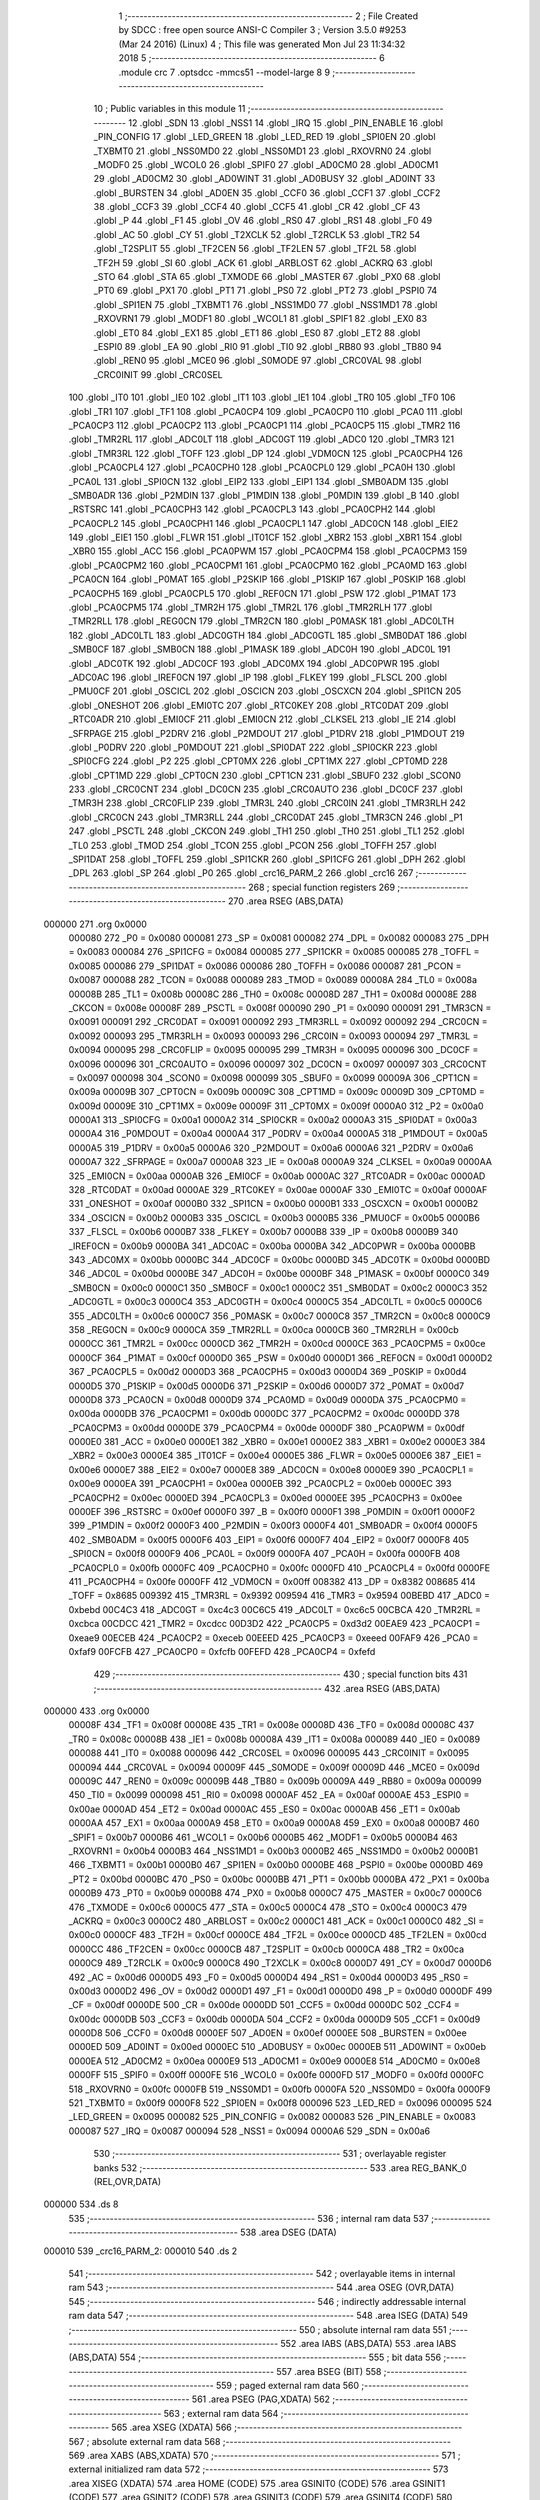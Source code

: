                                       1 ;--------------------------------------------------------
                                      2 ; File Created by SDCC : free open source ANSI-C Compiler
                                      3 ; Version 3.5.0 #9253 (Mar 24 2016) (Linux)
                                      4 ; This file was generated Mon Jul 23 11:34:32 2018
                                      5 ;--------------------------------------------------------
                                      6 	.module crc
                                      7 	.optsdcc -mmcs51 --model-large
                                      8 	
                                      9 ;--------------------------------------------------------
                                     10 ; Public variables in this module
                                     11 ;--------------------------------------------------------
                                     12 	.globl _SDN
                                     13 	.globl _NSS1
                                     14 	.globl _IRQ
                                     15 	.globl _PIN_ENABLE
                                     16 	.globl _PIN_CONFIG
                                     17 	.globl _LED_GREEN
                                     18 	.globl _LED_RED
                                     19 	.globl _SPI0EN
                                     20 	.globl _TXBMT0
                                     21 	.globl _NSS0MD0
                                     22 	.globl _NSS0MD1
                                     23 	.globl _RXOVRN0
                                     24 	.globl _MODF0
                                     25 	.globl _WCOL0
                                     26 	.globl _SPIF0
                                     27 	.globl _AD0CM0
                                     28 	.globl _AD0CM1
                                     29 	.globl _AD0CM2
                                     30 	.globl _AD0WINT
                                     31 	.globl _AD0BUSY
                                     32 	.globl _AD0INT
                                     33 	.globl _BURSTEN
                                     34 	.globl _AD0EN
                                     35 	.globl _CCF0
                                     36 	.globl _CCF1
                                     37 	.globl _CCF2
                                     38 	.globl _CCF3
                                     39 	.globl _CCF4
                                     40 	.globl _CCF5
                                     41 	.globl _CR
                                     42 	.globl _CF
                                     43 	.globl _P
                                     44 	.globl _F1
                                     45 	.globl _OV
                                     46 	.globl _RS0
                                     47 	.globl _RS1
                                     48 	.globl _F0
                                     49 	.globl _AC
                                     50 	.globl _CY
                                     51 	.globl _T2XCLK
                                     52 	.globl _T2RCLK
                                     53 	.globl _TR2
                                     54 	.globl _T2SPLIT
                                     55 	.globl _TF2CEN
                                     56 	.globl _TF2LEN
                                     57 	.globl _TF2L
                                     58 	.globl _TF2H
                                     59 	.globl _SI
                                     60 	.globl _ACK
                                     61 	.globl _ARBLOST
                                     62 	.globl _ACKRQ
                                     63 	.globl _STO
                                     64 	.globl _STA
                                     65 	.globl _TXMODE
                                     66 	.globl _MASTER
                                     67 	.globl _PX0
                                     68 	.globl _PT0
                                     69 	.globl _PX1
                                     70 	.globl _PT1
                                     71 	.globl _PS0
                                     72 	.globl _PT2
                                     73 	.globl _PSPI0
                                     74 	.globl _SPI1EN
                                     75 	.globl _TXBMT1
                                     76 	.globl _NSS1MD0
                                     77 	.globl _NSS1MD1
                                     78 	.globl _RXOVRN1
                                     79 	.globl _MODF1
                                     80 	.globl _WCOL1
                                     81 	.globl _SPIF1
                                     82 	.globl _EX0
                                     83 	.globl _ET0
                                     84 	.globl _EX1
                                     85 	.globl _ET1
                                     86 	.globl _ES0
                                     87 	.globl _ET2
                                     88 	.globl _ESPI0
                                     89 	.globl _EA
                                     90 	.globl _RI0
                                     91 	.globl _TI0
                                     92 	.globl _RB80
                                     93 	.globl _TB80
                                     94 	.globl _REN0
                                     95 	.globl _MCE0
                                     96 	.globl _S0MODE
                                     97 	.globl _CRC0VAL
                                     98 	.globl _CRC0INIT
                                     99 	.globl _CRC0SEL
                                    100 	.globl _IT0
                                    101 	.globl _IE0
                                    102 	.globl _IT1
                                    103 	.globl _IE1
                                    104 	.globl _TR0
                                    105 	.globl _TF0
                                    106 	.globl _TR1
                                    107 	.globl _TF1
                                    108 	.globl _PCA0CP4
                                    109 	.globl _PCA0CP0
                                    110 	.globl _PCA0
                                    111 	.globl _PCA0CP3
                                    112 	.globl _PCA0CP2
                                    113 	.globl _PCA0CP1
                                    114 	.globl _PCA0CP5
                                    115 	.globl _TMR2
                                    116 	.globl _TMR2RL
                                    117 	.globl _ADC0LT
                                    118 	.globl _ADC0GT
                                    119 	.globl _ADC0
                                    120 	.globl _TMR3
                                    121 	.globl _TMR3RL
                                    122 	.globl _TOFF
                                    123 	.globl _DP
                                    124 	.globl _VDM0CN
                                    125 	.globl _PCA0CPH4
                                    126 	.globl _PCA0CPL4
                                    127 	.globl _PCA0CPH0
                                    128 	.globl _PCA0CPL0
                                    129 	.globl _PCA0H
                                    130 	.globl _PCA0L
                                    131 	.globl _SPI0CN
                                    132 	.globl _EIP2
                                    133 	.globl _EIP1
                                    134 	.globl _SMB0ADM
                                    135 	.globl _SMB0ADR
                                    136 	.globl _P2MDIN
                                    137 	.globl _P1MDIN
                                    138 	.globl _P0MDIN
                                    139 	.globl _B
                                    140 	.globl _RSTSRC
                                    141 	.globl _PCA0CPH3
                                    142 	.globl _PCA0CPL3
                                    143 	.globl _PCA0CPH2
                                    144 	.globl _PCA0CPL2
                                    145 	.globl _PCA0CPH1
                                    146 	.globl _PCA0CPL1
                                    147 	.globl _ADC0CN
                                    148 	.globl _EIE2
                                    149 	.globl _EIE1
                                    150 	.globl _FLWR
                                    151 	.globl _IT01CF
                                    152 	.globl _XBR2
                                    153 	.globl _XBR1
                                    154 	.globl _XBR0
                                    155 	.globl _ACC
                                    156 	.globl _PCA0PWM
                                    157 	.globl _PCA0CPM4
                                    158 	.globl _PCA0CPM3
                                    159 	.globl _PCA0CPM2
                                    160 	.globl _PCA0CPM1
                                    161 	.globl _PCA0CPM0
                                    162 	.globl _PCA0MD
                                    163 	.globl _PCA0CN
                                    164 	.globl _P0MAT
                                    165 	.globl _P2SKIP
                                    166 	.globl _P1SKIP
                                    167 	.globl _P0SKIP
                                    168 	.globl _PCA0CPH5
                                    169 	.globl _PCA0CPL5
                                    170 	.globl _REF0CN
                                    171 	.globl _PSW
                                    172 	.globl _P1MAT
                                    173 	.globl _PCA0CPM5
                                    174 	.globl _TMR2H
                                    175 	.globl _TMR2L
                                    176 	.globl _TMR2RLH
                                    177 	.globl _TMR2RLL
                                    178 	.globl _REG0CN
                                    179 	.globl _TMR2CN
                                    180 	.globl _P0MASK
                                    181 	.globl _ADC0LTH
                                    182 	.globl _ADC0LTL
                                    183 	.globl _ADC0GTH
                                    184 	.globl _ADC0GTL
                                    185 	.globl _SMB0DAT
                                    186 	.globl _SMB0CF
                                    187 	.globl _SMB0CN
                                    188 	.globl _P1MASK
                                    189 	.globl _ADC0H
                                    190 	.globl _ADC0L
                                    191 	.globl _ADC0TK
                                    192 	.globl _ADC0CF
                                    193 	.globl _ADC0MX
                                    194 	.globl _ADC0PWR
                                    195 	.globl _ADC0AC
                                    196 	.globl _IREF0CN
                                    197 	.globl _IP
                                    198 	.globl _FLKEY
                                    199 	.globl _FLSCL
                                    200 	.globl _PMU0CF
                                    201 	.globl _OSCICL
                                    202 	.globl _OSCICN
                                    203 	.globl _OSCXCN
                                    204 	.globl _SPI1CN
                                    205 	.globl _ONESHOT
                                    206 	.globl _EMI0TC
                                    207 	.globl _RTC0KEY
                                    208 	.globl _RTC0DAT
                                    209 	.globl _RTC0ADR
                                    210 	.globl _EMI0CF
                                    211 	.globl _EMI0CN
                                    212 	.globl _CLKSEL
                                    213 	.globl _IE
                                    214 	.globl _SFRPAGE
                                    215 	.globl _P2DRV
                                    216 	.globl _P2MDOUT
                                    217 	.globl _P1DRV
                                    218 	.globl _P1MDOUT
                                    219 	.globl _P0DRV
                                    220 	.globl _P0MDOUT
                                    221 	.globl _SPI0DAT
                                    222 	.globl _SPI0CKR
                                    223 	.globl _SPI0CFG
                                    224 	.globl _P2
                                    225 	.globl _CPT0MX
                                    226 	.globl _CPT1MX
                                    227 	.globl _CPT0MD
                                    228 	.globl _CPT1MD
                                    229 	.globl _CPT0CN
                                    230 	.globl _CPT1CN
                                    231 	.globl _SBUF0
                                    232 	.globl _SCON0
                                    233 	.globl _CRC0CNT
                                    234 	.globl _DC0CN
                                    235 	.globl _CRC0AUTO
                                    236 	.globl _DC0CF
                                    237 	.globl _TMR3H
                                    238 	.globl _CRC0FLIP
                                    239 	.globl _TMR3L
                                    240 	.globl _CRC0IN
                                    241 	.globl _TMR3RLH
                                    242 	.globl _CRC0CN
                                    243 	.globl _TMR3RLL
                                    244 	.globl _CRC0DAT
                                    245 	.globl _TMR3CN
                                    246 	.globl _P1
                                    247 	.globl _PSCTL
                                    248 	.globl _CKCON
                                    249 	.globl _TH1
                                    250 	.globl _TH0
                                    251 	.globl _TL1
                                    252 	.globl _TL0
                                    253 	.globl _TMOD
                                    254 	.globl _TCON
                                    255 	.globl _PCON
                                    256 	.globl _TOFFH
                                    257 	.globl _SPI1DAT
                                    258 	.globl _TOFFL
                                    259 	.globl _SPI1CKR
                                    260 	.globl _SPI1CFG
                                    261 	.globl _DPH
                                    262 	.globl _DPL
                                    263 	.globl _SP
                                    264 	.globl _P0
                                    265 	.globl _crc16_PARM_2
                                    266 	.globl _crc16
                                    267 ;--------------------------------------------------------
                                    268 ; special function registers
                                    269 ;--------------------------------------------------------
                                    270 	.area RSEG    (ABS,DATA)
      000000                        271 	.org 0x0000
                           000080   272 _P0	=	0x0080
                           000081   273 _SP	=	0x0081
                           000082   274 _DPL	=	0x0082
                           000083   275 _DPH	=	0x0083
                           000084   276 _SPI1CFG	=	0x0084
                           000085   277 _SPI1CKR	=	0x0085
                           000085   278 _TOFFL	=	0x0085
                           000086   279 _SPI1DAT	=	0x0086
                           000086   280 _TOFFH	=	0x0086
                           000087   281 _PCON	=	0x0087
                           000088   282 _TCON	=	0x0088
                           000089   283 _TMOD	=	0x0089
                           00008A   284 _TL0	=	0x008a
                           00008B   285 _TL1	=	0x008b
                           00008C   286 _TH0	=	0x008c
                           00008D   287 _TH1	=	0x008d
                           00008E   288 _CKCON	=	0x008e
                           00008F   289 _PSCTL	=	0x008f
                           000090   290 _P1	=	0x0090
                           000091   291 _TMR3CN	=	0x0091
                           000091   292 _CRC0DAT	=	0x0091
                           000092   293 _TMR3RLL	=	0x0092
                           000092   294 _CRC0CN	=	0x0092
                           000093   295 _TMR3RLH	=	0x0093
                           000093   296 _CRC0IN	=	0x0093
                           000094   297 _TMR3L	=	0x0094
                           000095   298 _CRC0FLIP	=	0x0095
                           000095   299 _TMR3H	=	0x0095
                           000096   300 _DC0CF	=	0x0096
                           000096   301 _CRC0AUTO	=	0x0096
                           000097   302 _DC0CN	=	0x0097
                           000097   303 _CRC0CNT	=	0x0097
                           000098   304 _SCON0	=	0x0098
                           000099   305 _SBUF0	=	0x0099
                           00009A   306 _CPT1CN	=	0x009a
                           00009B   307 _CPT0CN	=	0x009b
                           00009C   308 _CPT1MD	=	0x009c
                           00009D   309 _CPT0MD	=	0x009d
                           00009E   310 _CPT1MX	=	0x009e
                           00009F   311 _CPT0MX	=	0x009f
                           0000A0   312 _P2	=	0x00a0
                           0000A1   313 _SPI0CFG	=	0x00a1
                           0000A2   314 _SPI0CKR	=	0x00a2
                           0000A3   315 _SPI0DAT	=	0x00a3
                           0000A4   316 _P0MDOUT	=	0x00a4
                           0000A4   317 _P0DRV	=	0x00a4
                           0000A5   318 _P1MDOUT	=	0x00a5
                           0000A5   319 _P1DRV	=	0x00a5
                           0000A6   320 _P2MDOUT	=	0x00a6
                           0000A6   321 _P2DRV	=	0x00a6
                           0000A7   322 _SFRPAGE	=	0x00a7
                           0000A8   323 _IE	=	0x00a8
                           0000A9   324 _CLKSEL	=	0x00a9
                           0000AA   325 _EMI0CN	=	0x00aa
                           0000AB   326 _EMI0CF	=	0x00ab
                           0000AC   327 _RTC0ADR	=	0x00ac
                           0000AD   328 _RTC0DAT	=	0x00ad
                           0000AE   329 _RTC0KEY	=	0x00ae
                           0000AF   330 _EMI0TC	=	0x00af
                           0000AF   331 _ONESHOT	=	0x00af
                           0000B0   332 _SPI1CN	=	0x00b0
                           0000B1   333 _OSCXCN	=	0x00b1
                           0000B2   334 _OSCICN	=	0x00b2
                           0000B3   335 _OSCICL	=	0x00b3
                           0000B5   336 _PMU0CF	=	0x00b5
                           0000B6   337 _FLSCL	=	0x00b6
                           0000B7   338 _FLKEY	=	0x00b7
                           0000B8   339 _IP	=	0x00b8
                           0000B9   340 _IREF0CN	=	0x00b9
                           0000BA   341 _ADC0AC	=	0x00ba
                           0000BA   342 _ADC0PWR	=	0x00ba
                           0000BB   343 _ADC0MX	=	0x00bb
                           0000BC   344 _ADC0CF	=	0x00bc
                           0000BD   345 _ADC0TK	=	0x00bd
                           0000BD   346 _ADC0L	=	0x00bd
                           0000BE   347 _ADC0H	=	0x00be
                           0000BF   348 _P1MASK	=	0x00bf
                           0000C0   349 _SMB0CN	=	0x00c0
                           0000C1   350 _SMB0CF	=	0x00c1
                           0000C2   351 _SMB0DAT	=	0x00c2
                           0000C3   352 _ADC0GTL	=	0x00c3
                           0000C4   353 _ADC0GTH	=	0x00c4
                           0000C5   354 _ADC0LTL	=	0x00c5
                           0000C6   355 _ADC0LTH	=	0x00c6
                           0000C7   356 _P0MASK	=	0x00c7
                           0000C8   357 _TMR2CN	=	0x00c8
                           0000C9   358 _REG0CN	=	0x00c9
                           0000CA   359 _TMR2RLL	=	0x00ca
                           0000CB   360 _TMR2RLH	=	0x00cb
                           0000CC   361 _TMR2L	=	0x00cc
                           0000CD   362 _TMR2H	=	0x00cd
                           0000CE   363 _PCA0CPM5	=	0x00ce
                           0000CF   364 _P1MAT	=	0x00cf
                           0000D0   365 _PSW	=	0x00d0
                           0000D1   366 _REF0CN	=	0x00d1
                           0000D2   367 _PCA0CPL5	=	0x00d2
                           0000D3   368 _PCA0CPH5	=	0x00d3
                           0000D4   369 _P0SKIP	=	0x00d4
                           0000D5   370 _P1SKIP	=	0x00d5
                           0000D6   371 _P2SKIP	=	0x00d6
                           0000D7   372 _P0MAT	=	0x00d7
                           0000D8   373 _PCA0CN	=	0x00d8
                           0000D9   374 _PCA0MD	=	0x00d9
                           0000DA   375 _PCA0CPM0	=	0x00da
                           0000DB   376 _PCA0CPM1	=	0x00db
                           0000DC   377 _PCA0CPM2	=	0x00dc
                           0000DD   378 _PCA0CPM3	=	0x00dd
                           0000DE   379 _PCA0CPM4	=	0x00de
                           0000DF   380 _PCA0PWM	=	0x00df
                           0000E0   381 _ACC	=	0x00e0
                           0000E1   382 _XBR0	=	0x00e1
                           0000E2   383 _XBR1	=	0x00e2
                           0000E3   384 _XBR2	=	0x00e3
                           0000E4   385 _IT01CF	=	0x00e4
                           0000E5   386 _FLWR	=	0x00e5
                           0000E6   387 _EIE1	=	0x00e6
                           0000E7   388 _EIE2	=	0x00e7
                           0000E8   389 _ADC0CN	=	0x00e8
                           0000E9   390 _PCA0CPL1	=	0x00e9
                           0000EA   391 _PCA0CPH1	=	0x00ea
                           0000EB   392 _PCA0CPL2	=	0x00eb
                           0000EC   393 _PCA0CPH2	=	0x00ec
                           0000ED   394 _PCA0CPL3	=	0x00ed
                           0000EE   395 _PCA0CPH3	=	0x00ee
                           0000EF   396 _RSTSRC	=	0x00ef
                           0000F0   397 _B	=	0x00f0
                           0000F1   398 _P0MDIN	=	0x00f1
                           0000F2   399 _P1MDIN	=	0x00f2
                           0000F3   400 _P2MDIN	=	0x00f3
                           0000F4   401 _SMB0ADR	=	0x00f4
                           0000F5   402 _SMB0ADM	=	0x00f5
                           0000F6   403 _EIP1	=	0x00f6
                           0000F7   404 _EIP2	=	0x00f7
                           0000F8   405 _SPI0CN	=	0x00f8
                           0000F9   406 _PCA0L	=	0x00f9
                           0000FA   407 _PCA0H	=	0x00fa
                           0000FB   408 _PCA0CPL0	=	0x00fb
                           0000FC   409 _PCA0CPH0	=	0x00fc
                           0000FD   410 _PCA0CPL4	=	0x00fd
                           0000FE   411 _PCA0CPH4	=	0x00fe
                           0000FF   412 _VDM0CN	=	0x00ff
                           008382   413 _DP	=	0x8382
                           008685   414 _TOFF	=	0x8685
                           009392   415 _TMR3RL	=	0x9392
                           009594   416 _TMR3	=	0x9594
                           00BEBD   417 _ADC0	=	0xbebd
                           00C4C3   418 _ADC0GT	=	0xc4c3
                           00C6C5   419 _ADC0LT	=	0xc6c5
                           00CBCA   420 _TMR2RL	=	0xcbca
                           00CDCC   421 _TMR2	=	0xcdcc
                           00D3D2   422 _PCA0CP5	=	0xd3d2
                           00EAE9   423 _PCA0CP1	=	0xeae9
                           00ECEB   424 _PCA0CP2	=	0xeceb
                           00EEED   425 _PCA0CP3	=	0xeeed
                           00FAF9   426 _PCA0	=	0xfaf9
                           00FCFB   427 _PCA0CP0	=	0xfcfb
                           00FEFD   428 _PCA0CP4	=	0xfefd
                                    429 ;--------------------------------------------------------
                                    430 ; special function bits
                                    431 ;--------------------------------------------------------
                                    432 	.area RSEG    (ABS,DATA)
      000000                        433 	.org 0x0000
                           00008F   434 _TF1	=	0x008f
                           00008E   435 _TR1	=	0x008e
                           00008D   436 _TF0	=	0x008d
                           00008C   437 _TR0	=	0x008c
                           00008B   438 _IE1	=	0x008b
                           00008A   439 _IT1	=	0x008a
                           000089   440 _IE0	=	0x0089
                           000088   441 _IT0	=	0x0088
                           000096   442 _CRC0SEL	=	0x0096
                           000095   443 _CRC0INIT	=	0x0095
                           000094   444 _CRC0VAL	=	0x0094
                           00009F   445 _S0MODE	=	0x009f
                           00009D   446 _MCE0	=	0x009d
                           00009C   447 _REN0	=	0x009c
                           00009B   448 _TB80	=	0x009b
                           00009A   449 _RB80	=	0x009a
                           000099   450 _TI0	=	0x0099
                           000098   451 _RI0	=	0x0098
                           0000AF   452 _EA	=	0x00af
                           0000AE   453 _ESPI0	=	0x00ae
                           0000AD   454 _ET2	=	0x00ad
                           0000AC   455 _ES0	=	0x00ac
                           0000AB   456 _ET1	=	0x00ab
                           0000AA   457 _EX1	=	0x00aa
                           0000A9   458 _ET0	=	0x00a9
                           0000A8   459 _EX0	=	0x00a8
                           0000B7   460 _SPIF1	=	0x00b7
                           0000B6   461 _WCOL1	=	0x00b6
                           0000B5   462 _MODF1	=	0x00b5
                           0000B4   463 _RXOVRN1	=	0x00b4
                           0000B3   464 _NSS1MD1	=	0x00b3
                           0000B2   465 _NSS1MD0	=	0x00b2
                           0000B1   466 _TXBMT1	=	0x00b1
                           0000B0   467 _SPI1EN	=	0x00b0
                           0000BE   468 _PSPI0	=	0x00be
                           0000BD   469 _PT2	=	0x00bd
                           0000BC   470 _PS0	=	0x00bc
                           0000BB   471 _PT1	=	0x00bb
                           0000BA   472 _PX1	=	0x00ba
                           0000B9   473 _PT0	=	0x00b9
                           0000B8   474 _PX0	=	0x00b8
                           0000C7   475 _MASTER	=	0x00c7
                           0000C6   476 _TXMODE	=	0x00c6
                           0000C5   477 _STA	=	0x00c5
                           0000C4   478 _STO	=	0x00c4
                           0000C3   479 _ACKRQ	=	0x00c3
                           0000C2   480 _ARBLOST	=	0x00c2
                           0000C1   481 _ACK	=	0x00c1
                           0000C0   482 _SI	=	0x00c0
                           0000CF   483 _TF2H	=	0x00cf
                           0000CE   484 _TF2L	=	0x00ce
                           0000CD   485 _TF2LEN	=	0x00cd
                           0000CC   486 _TF2CEN	=	0x00cc
                           0000CB   487 _T2SPLIT	=	0x00cb
                           0000CA   488 _TR2	=	0x00ca
                           0000C9   489 _T2RCLK	=	0x00c9
                           0000C8   490 _T2XCLK	=	0x00c8
                           0000D7   491 _CY	=	0x00d7
                           0000D6   492 _AC	=	0x00d6
                           0000D5   493 _F0	=	0x00d5
                           0000D4   494 _RS1	=	0x00d4
                           0000D3   495 _RS0	=	0x00d3
                           0000D2   496 _OV	=	0x00d2
                           0000D1   497 _F1	=	0x00d1
                           0000D0   498 _P	=	0x00d0
                           0000DF   499 _CF	=	0x00df
                           0000DE   500 _CR	=	0x00de
                           0000DD   501 _CCF5	=	0x00dd
                           0000DC   502 _CCF4	=	0x00dc
                           0000DB   503 _CCF3	=	0x00db
                           0000DA   504 _CCF2	=	0x00da
                           0000D9   505 _CCF1	=	0x00d9
                           0000D8   506 _CCF0	=	0x00d8
                           0000EF   507 _AD0EN	=	0x00ef
                           0000EE   508 _BURSTEN	=	0x00ee
                           0000ED   509 _AD0INT	=	0x00ed
                           0000EC   510 _AD0BUSY	=	0x00ec
                           0000EB   511 _AD0WINT	=	0x00eb
                           0000EA   512 _AD0CM2	=	0x00ea
                           0000E9   513 _AD0CM1	=	0x00e9
                           0000E8   514 _AD0CM0	=	0x00e8
                           0000FF   515 _SPIF0	=	0x00ff
                           0000FE   516 _WCOL0	=	0x00fe
                           0000FD   517 _MODF0	=	0x00fd
                           0000FC   518 _RXOVRN0	=	0x00fc
                           0000FB   519 _NSS0MD1	=	0x00fb
                           0000FA   520 _NSS0MD0	=	0x00fa
                           0000F9   521 _TXBMT0	=	0x00f9
                           0000F8   522 _SPI0EN	=	0x00f8
                           000096   523 _LED_RED	=	0x0096
                           000095   524 _LED_GREEN	=	0x0095
                           000082   525 _PIN_CONFIG	=	0x0082
                           000083   526 _PIN_ENABLE	=	0x0083
                           000087   527 _IRQ	=	0x0087
                           000094   528 _NSS1	=	0x0094
                           0000A6   529 _SDN	=	0x00a6
                                    530 ;--------------------------------------------------------
                                    531 ; overlayable register banks
                                    532 ;--------------------------------------------------------
                                    533 	.area REG_BANK_0	(REL,OVR,DATA)
      000000                        534 	.ds 8
                                    535 ;--------------------------------------------------------
                                    536 ; internal ram data
                                    537 ;--------------------------------------------------------
                                    538 	.area DSEG    (DATA)
      000010                        539 _crc16_PARM_2:
      000010                        540 	.ds 2
                                    541 ;--------------------------------------------------------
                                    542 ; overlayable items in internal ram 
                                    543 ;--------------------------------------------------------
                                    544 	.area	OSEG    (OVR,DATA)
                                    545 ;--------------------------------------------------------
                                    546 ; indirectly addressable internal ram data
                                    547 ;--------------------------------------------------------
                                    548 	.area ISEG    (DATA)
                                    549 ;--------------------------------------------------------
                                    550 ; absolute internal ram data
                                    551 ;--------------------------------------------------------
                                    552 	.area IABS    (ABS,DATA)
                                    553 	.area IABS    (ABS,DATA)
                                    554 ;--------------------------------------------------------
                                    555 ; bit data
                                    556 ;--------------------------------------------------------
                                    557 	.area BSEG    (BIT)
                                    558 ;--------------------------------------------------------
                                    559 ; paged external ram data
                                    560 ;--------------------------------------------------------
                                    561 	.area PSEG    (PAG,XDATA)
                                    562 ;--------------------------------------------------------
                                    563 ; external ram data
                                    564 ;--------------------------------------------------------
                                    565 	.area XSEG    (XDATA)
                                    566 ;--------------------------------------------------------
                                    567 ; absolute external ram data
                                    568 ;--------------------------------------------------------
                                    569 	.area XABS    (ABS,XDATA)
                                    570 ;--------------------------------------------------------
                                    571 ; external initialized ram data
                                    572 ;--------------------------------------------------------
                                    573 	.area XISEG   (XDATA)
                                    574 	.area HOME    (CODE)
                                    575 	.area GSINIT0 (CODE)
                                    576 	.area GSINIT1 (CODE)
                                    577 	.area GSINIT2 (CODE)
                                    578 	.area GSINIT3 (CODE)
                                    579 	.area GSINIT4 (CODE)
                                    580 	.area GSINIT5 (CODE)
                                    581 	.area GSINIT  (CODE)
                                    582 	.area GSFINAL (CODE)
                                    583 	.area CSEG    (CODE)
                                    584 ;--------------------------------------------------------
                                    585 ; global & static initialisations
                                    586 ;--------------------------------------------------------
                                    587 	.area HOME    (CODE)
                                    588 	.area GSINIT  (CODE)
                                    589 	.area GSFINAL (CODE)
                                    590 	.area GSINIT  (CODE)
                                    591 ;--------------------------------------------------------
                                    592 ; Home
                                    593 ;--------------------------------------------------------
                                    594 	.area HOME    (CODE)
                                    595 	.area HOME    (CODE)
                                    596 ;--------------------------------------------------------
                                    597 ; code
                                    598 ;--------------------------------------------------------
                                    599 	.area CSEG    (CODE)
                                    600 ;------------------------------------------------------------
                                    601 ;Allocation info for local variables in function 'crc16'
                                    602 ;------------------------------------------------------------
                                    603 ;buf                       Allocated with name '_crc16_PARM_2'
                                    604 ;n                         Allocated to registers 
                                    605 ;k                         Allocated to registers r1 
                                    606 ;high                      Allocated to registers r5 
                                    607 ;low                       Allocated to registers r6 
                                    608 ;b                         Allocated to registers r2 
                                    609 ;------------------------------------------------------------
                                    610 ;	radio/crc.c:85: crc16(__data uint8_t n, __xdata uint8_t * __data buf)
                                    611 ;	-----------------------------------------
                                    612 ;	 function crc16
                                    613 ;	-----------------------------------------
      0007EC                        614 _crc16:
                           000007   615 	ar7 = 0x07
                           000006   616 	ar6 = 0x06
                           000005   617 	ar5 = 0x05
                           000004   618 	ar4 = 0x04
                           000003   619 	ar3 = 0x03
                           000002   620 	ar2 = 0x02
                           000001   621 	ar1 = 0x01
                           000000   622 	ar0 = 0x00
      0007EC AF 82            [24]  623 	mov	r7,dpl
                                    624 ;	radio/crc.c:90: high = low = 0;
      0007EE 7E 00            [12]  625 	mov	r6,#0x00
      0007F0 7D 00            [12]  626 	mov	r5,#0x00
                                    627 ;	radio/crc.c:92: while (n--) {
      0007F2 AB 10            [24]  628 	mov	r3,_crc16_PARM_2
      0007F4 AC 11            [24]  629 	mov	r4,(_crc16_PARM_2 + 1)
      0007F6                        630 00104$:
      0007F6 8F 02            [24]  631 	mov	ar2,r7
      0007F8 1F               [12]  632 	dec	r7
      0007F9 EA               [12]  633 	mov	a,r2
      0007FA 60 3B            [24]  634 	jz	00106$
                                    635 ;	radio/crc.c:93: register uint8_t b = *buf++;
      0007FC 8B 82            [24]  636 	mov	dpl,r3
      0007FE 8C 83            [24]  637 	mov	dph,r4
      000800 E0               [24]  638 	movx	a,@dptr
      000801 FA               [12]  639 	mov	r2,a
      000802 A3               [24]  640 	inc	dptr
      000803 AB 82            [24]  641 	mov	r3,dpl
      000805 AC 83            [24]  642 	mov	r4,dph
                                    643 ;	radio/crc.c:94: k = high << 1;
      000807 ED               [12]  644 	mov	a,r5
      000808 2D               [12]  645 	add	a,r5
      000809 F9               [12]  646 	mov	r1,a
                                    647 ;	radio/crc.c:95: if (high & 0x80) {
      00080A ED               [12]  648 	mov	a,r5
      00080B 30 E7 14         [24]  649 	jnb	acc.7,00102$
                                    650 ;	radio/crc.c:96: high = low ^ crc_tab2[k++];
      00080E 89 00            [24]  651 	mov	ar0,r1
      000810 09               [12]  652 	inc	r1
      000811 E8               [12]  653 	mov	a,r0
      000812 90 6D 75         [24]  654 	mov	dptr,#_crc_tab2
      000815 93               [24]  655 	movc	a,@a+dptr
      000816 6E               [12]  656 	xrl	a,r6
      000817 FD               [12]  657 	mov	r5,a
                                    658 ;	radio/crc.c:97: low = b ^ crc_tab2[k];
      000818 E9               [12]  659 	mov	a,r1
      000819 90 6D 75         [24]  660 	mov	dptr,#_crc_tab2
      00081C 93               [24]  661 	movc	a,@a+dptr
      00081D F8               [12]  662 	mov	r0,a
      00081E 6A               [12]  663 	xrl	a,r2
      00081F FE               [12]  664 	mov	r6,a
      000820 80 D4            [24]  665 	sjmp	00104$
      000822                        666 00102$:
                                    667 ;	radio/crc.c:99: high = low ^ crc_tab1[k++];
      000822 89 00            [24]  668 	mov	ar0,r1
      000824 09               [12]  669 	inc	r1
      000825 E8               [12]  670 	mov	a,r0
      000826 90 6C 75         [24]  671 	mov	dptr,#_crc_tab1
      000829 93               [24]  672 	movc	a,@a+dptr
      00082A F8               [12]  673 	mov	r0,a
      00082B 6E               [12]  674 	xrl	a,r6
      00082C FD               [12]  675 	mov	r5,a
                                    676 ;	radio/crc.c:100: low = b ^ crc_tab1[k];
      00082D E9               [12]  677 	mov	a,r1
      00082E 90 6C 75         [24]  678 	mov	dptr,#_crc_tab1
      000831 93               [24]  679 	movc	a,@a+dptr
      000832 F9               [12]  680 	mov	r1,a
      000833 6A               [12]  681 	xrl	a,r2
      000834 FE               [12]  682 	mov	r6,a
      000835 80 BF            [24]  683 	sjmp	00104$
      000837                        684 00106$:
                                    685 ;	radio/crc.c:103: return (((uint16_t)high)<<8) | low;
      000837 8D 07            [24]  686 	mov	ar7,r5
      000839 E4               [12]  687 	clr	a
      00083A FD               [12]  688 	mov	r5,a
      00083B FC               [12]  689 	mov	r4,a
      00083C EE               [12]  690 	mov	a,r6
      00083D 42 05            [12]  691 	orl	ar5,a
      00083F EC               [12]  692 	mov	a,r4
      000840 42 07            [12]  693 	orl	ar7,a
      000842 8D 82            [24]  694 	mov	dpl,r5
      000844 8F 83            [24]  695 	mov	dph,r7
      000846 22               [24]  696 	ret
                                    697 	.area CSEG    (CODE)
                                    698 	.area CONST   (CODE)
      006C75                        699 _crc_tab1:
      006C75 00                     700 	.db #0x00	; 0
      006C76 00                     701 	.db #0x00	; 0
      006C77 10                     702 	.db #0x10	; 16
      006C78 21                     703 	.db #0x21	; 33
      006C79 20                     704 	.db #0x20	; 32
      006C7A 42                     705 	.db #0x42	; 66	'B'
      006C7B 30                     706 	.db #0x30	; 48	'0'
      006C7C 63                     707 	.db #0x63	; 99	'c'
      006C7D 40                     708 	.db #0x40	; 64
      006C7E 84                     709 	.db #0x84	; 132
      006C7F 50                     710 	.db #0x50	; 80	'P'
      006C80 A5                     711 	.db #0xA5	; 165
      006C81 60                     712 	.db #0x60	; 96
      006C82 C6                     713 	.db #0xC6	; 198
      006C83 70                     714 	.db #0x70	; 112	'p'
      006C84 E7                     715 	.db #0xE7	; 231
      006C85 81                     716 	.db #0x81	; 129
      006C86 08                     717 	.db #0x08	; 8
      006C87 91                     718 	.db #0x91	; 145
      006C88 29                     719 	.db #0x29	; 41
      006C89 A1                     720 	.db #0xA1	; 161
      006C8A 4A                     721 	.db #0x4A	; 74	'J'
      006C8B B1                     722 	.db #0xB1	; 177
      006C8C 6B                     723 	.db #0x6B	; 107	'k'
      006C8D C1                     724 	.db #0xC1	; 193
      006C8E 8C                     725 	.db #0x8C	; 140
      006C8F D1                     726 	.db #0xD1	; 209
      006C90 AD                     727 	.db #0xAD	; 173
      006C91 E1                     728 	.db #0xE1	; 225
      006C92 CE                     729 	.db #0xCE	; 206
      006C93 F1                     730 	.db #0xF1	; 241
      006C94 EF                     731 	.db #0xEF	; 239
      006C95 12                     732 	.db #0x12	; 18
      006C96 31                     733 	.db #0x31	; 49	'1'
      006C97 02                     734 	.db #0x02	; 2
      006C98 10                     735 	.db #0x10	; 16
      006C99 32                     736 	.db #0x32	; 50	'2'
      006C9A 73                     737 	.db #0x73	; 115	's'
      006C9B 22                     738 	.db #0x22	; 34
      006C9C 52                     739 	.db #0x52	; 82	'R'
      006C9D 52                     740 	.db #0x52	; 82	'R'
      006C9E B5                     741 	.db #0xB5	; 181
      006C9F 42                     742 	.db #0x42	; 66	'B'
      006CA0 94                     743 	.db #0x94	; 148
      006CA1 72                     744 	.db #0x72	; 114	'r'
      006CA2 F7                     745 	.db #0xF7	; 247
      006CA3 62                     746 	.db #0x62	; 98	'b'
      006CA4 D6                     747 	.db #0xD6	; 214
      006CA5 93                     748 	.db #0x93	; 147
      006CA6 39                     749 	.db #0x39	; 57	'9'
      006CA7 83                     750 	.db #0x83	; 131
      006CA8 18                     751 	.db #0x18	; 24
      006CA9 B3                     752 	.db #0xB3	; 179
      006CAA 7B                     753 	.db #0x7B	; 123
      006CAB A3                     754 	.db #0xA3	; 163
      006CAC 5A                     755 	.db #0x5A	; 90	'Z'
      006CAD D3                     756 	.db #0xD3	; 211
      006CAE BD                     757 	.db #0xBD	; 189
      006CAF C3                     758 	.db #0xC3	; 195
      006CB0 9C                     759 	.db #0x9C	; 156
      006CB1 F3                     760 	.db #0xF3	; 243
      006CB2 FF                     761 	.db #0xFF	; 255
      006CB3 E3                     762 	.db #0xE3	; 227
      006CB4 DE                     763 	.db #0xDE	; 222
      006CB5 24                     764 	.db #0x24	; 36
      006CB6 62                     765 	.db #0x62	; 98	'b'
      006CB7 34                     766 	.db #0x34	; 52	'4'
      006CB8 43                     767 	.db #0x43	; 67	'C'
      006CB9 04                     768 	.db #0x04	; 4
      006CBA 20                     769 	.db #0x20	; 32
      006CBB 14                     770 	.db #0x14	; 20
      006CBC 01                     771 	.db #0x01	; 1
      006CBD 64                     772 	.db #0x64	; 100	'd'
      006CBE E6                     773 	.db #0xE6	; 230
      006CBF 74                     774 	.db #0x74	; 116	't'
      006CC0 C7                     775 	.db #0xC7	; 199
      006CC1 44                     776 	.db #0x44	; 68	'D'
      006CC2 A4                     777 	.db #0xA4	; 164
      006CC3 54                     778 	.db #0x54	; 84	'T'
      006CC4 85                     779 	.db #0x85	; 133
      006CC5 A5                     780 	.db #0xA5	; 165
      006CC6 6A                     781 	.db #0x6A	; 106	'j'
      006CC7 B5                     782 	.db #0xB5	; 181
      006CC8 4B                     783 	.db #0x4B	; 75	'K'
      006CC9 85                     784 	.db #0x85	; 133
      006CCA 28                     785 	.db #0x28	; 40
      006CCB 95                     786 	.db #0x95	; 149
      006CCC 09                     787 	.db #0x09	; 9
      006CCD E5                     788 	.db #0xE5	; 229
      006CCE EE                     789 	.db #0xEE	; 238
      006CCF F5                     790 	.db #0xF5	; 245
      006CD0 CF                     791 	.db #0xCF	; 207
      006CD1 C5                     792 	.db #0xC5	; 197
      006CD2 AC                     793 	.db #0xAC	; 172
      006CD3 D5                     794 	.db #0xD5	; 213
      006CD4 8D                     795 	.db #0x8D	; 141
      006CD5 36                     796 	.db #0x36	; 54	'6'
      006CD6 53                     797 	.db #0x53	; 83	'S'
      006CD7 26                     798 	.db #0x26	; 38
      006CD8 72                     799 	.db #0x72	; 114	'r'
      006CD9 16                     800 	.db #0x16	; 22
      006CDA 11                     801 	.db #0x11	; 17
      006CDB 06                     802 	.db #0x06	; 6
      006CDC 30                     803 	.db #0x30	; 48	'0'
      006CDD 76                     804 	.db #0x76	; 118	'v'
      006CDE D7                     805 	.db #0xD7	; 215
      006CDF 66                     806 	.db #0x66	; 102	'f'
      006CE0 F6                     807 	.db #0xF6	; 246
      006CE1 56                     808 	.db #0x56	; 86	'V'
      006CE2 95                     809 	.db #0x95	; 149
      006CE3 46                     810 	.db #0x46	; 70	'F'
      006CE4 B4                     811 	.db #0xB4	; 180
      006CE5 B7                     812 	.db #0xB7	; 183
      006CE6 5B                     813 	.db #0x5B	; 91
      006CE7 A7                     814 	.db #0xA7	; 167
      006CE8 7A                     815 	.db #0x7A	; 122	'z'
      006CE9 97                     816 	.db #0x97	; 151
      006CEA 19                     817 	.db #0x19	; 25
      006CEB 87                     818 	.db #0x87	; 135
      006CEC 38                     819 	.db #0x38	; 56	'8'
      006CED F7                     820 	.db #0xF7	; 247
      006CEE DF                     821 	.db #0xDF	; 223
      006CEF E7                     822 	.db #0xE7	; 231
      006CF0 FE                     823 	.db #0xFE	; 254
      006CF1 D7                     824 	.db #0xD7	; 215
      006CF2 9D                     825 	.db #0x9D	; 157
      006CF3 C7                     826 	.db #0xC7	; 199
      006CF4 BC                     827 	.db #0xBC	; 188
      006CF5 48                     828 	.db #0x48	; 72	'H'
      006CF6 C4                     829 	.db #0xC4	; 196
      006CF7 58                     830 	.db #0x58	; 88	'X'
      006CF8 E5                     831 	.db #0xE5	; 229
      006CF9 68                     832 	.db #0x68	; 104	'h'
      006CFA 86                     833 	.db #0x86	; 134
      006CFB 78                     834 	.db #0x78	; 120	'x'
      006CFC A7                     835 	.db #0xA7	; 167
      006CFD 08                     836 	.db #0x08	; 8
      006CFE 40                     837 	.db #0x40	; 64
      006CFF 18                     838 	.db #0x18	; 24
      006D00 61                     839 	.db #0x61	; 97	'a'
      006D01 28                     840 	.db #0x28	; 40
      006D02 02                     841 	.db #0x02	; 2
      006D03 38                     842 	.db #0x38	; 56	'8'
      006D04 23                     843 	.db #0x23	; 35
      006D05 C9                     844 	.db #0xC9	; 201
      006D06 CC                     845 	.db #0xCC	; 204
      006D07 D9                     846 	.db #0xD9	; 217
      006D08 ED                     847 	.db #0xED	; 237
      006D09 E9                     848 	.db #0xE9	; 233
      006D0A 8E                     849 	.db #0x8E	; 142
      006D0B F9                     850 	.db #0xF9	; 249
      006D0C AF                     851 	.db #0xAF	; 175
      006D0D 89                     852 	.db #0x89	; 137
      006D0E 48                     853 	.db #0x48	; 72	'H'
      006D0F 99                     854 	.db #0x99	; 153
      006D10 69                     855 	.db #0x69	; 105	'i'
      006D11 A9                     856 	.db #0xA9	; 169
      006D12 0A                     857 	.db #0x0A	; 10
      006D13 B9                     858 	.db #0xB9	; 185
      006D14 2B                     859 	.db #0x2B	; 43
      006D15 5A                     860 	.db #0x5A	; 90	'Z'
      006D16 F5                     861 	.db #0xF5	; 245
      006D17 4A                     862 	.db #0x4A	; 74	'J'
      006D18 D4                     863 	.db #0xD4	; 212
      006D19 7A                     864 	.db #0x7A	; 122	'z'
      006D1A B7                     865 	.db #0xB7	; 183
      006D1B 6A                     866 	.db #0x6A	; 106	'j'
      006D1C 96                     867 	.db #0x96	; 150
      006D1D 1A                     868 	.db #0x1A	; 26
      006D1E 71                     869 	.db #0x71	; 113	'q'
      006D1F 0A                     870 	.db #0x0A	; 10
      006D20 50                     871 	.db #0x50	; 80	'P'
      006D21 3A                     872 	.db #0x3A	; 58
      006D22 33                     873 	.db #0x33	; 51	'3'
      006D23 2A                     874 	.db #0x2A	; 42
      006D24 12                     875 	.db #0x12	; 18
      006D25 DB                     876 	.db #0xDB	; 219
      006D26 FD                     877 	.db #0xFD	; 253
      006D27 CB                     878 	.db #0xCB	; 203
      006D28 DC                     879 	.db #0xDC	; 220
      006D29 FB                     880 	.db #0xFB	; 251
      006D2A BF                     881 	.db #0xBF	; 191
      006D2B EB                     882 	.db #0xEB	; 235
      006D2C 9E                     883 	.db #0x9E	; 158
      006D2D 9B                     884 	.db #0x9B	; 155
      006D2E 79                     885 	.db #0x79	; 121	'y'
      006D2F 8B                     886 	.db #0x8B	; 139
      006D30 58                     887 	.db #0x58	; 88	'X'
      006D31 BB                     888 	.db #0xBB	; 187
      006D32 3B                     889 	.db #0x3B	; 59
      006D33 AB                     890 	.db #0xAB	; 171
      006D34 1A                     891 	.db #0x1A	; 26
      006D35 6C                     892 	.db #0x6C	; 108	'l'
      006D36 A6                     893 	.db #0xA6	; 166
      006D37 7C                     894 	.db #0x7C	; 124
      006D38 87                     895 	.db #0x87	; 135
      006D39 4C                     896 	.db #0x4C	; 76	'L'
      006D3A E4                     897 	.db #0xE4	; 228
      006D3B 5C                     898 	.db #0x5C	; 92
      006D3C C5                     899 	.db #0xC5	; 197
      006D3D 2C                     900 	.db #0x2C	; 44
      006D3E 22                     901 	.db #0x22	; 34
      006D3F 3C                     902 	.db #0x3C	; 60
      006D40 03                     903 	.db #0x03	; 3
      006D41 0C                     904 	.db #0x0C	; 12
      006D42 60                     905 	.db #0x60	; 96
      006D43 1C                     906 	.db #0x1C	; 28
      006D44 41                     907 	.db #0x41	; 65	'A'
      006D45 ED                     908 	.db #0xED	; 237
      006D46 AE                     909 	.db #0xAE	; 174
      006D47 FD                     910 	.db #0xFD	; 253
      006D48 8F                     911 	.db #0x8F	; 143
      006D49 CD                     912 	.db #0xCD	; 205
      006D4A EC                     913 	.db #0xEC	; 236
      006D4B DD                     914 	.db #0xDD	; 221
      006D4C CD                     915 	.db #0xCD	; 205
      006D4D AD                     916 	.db #0xAD	; 173
      006D4E 2A                     917 	.db #0x2A	; 42
      006D4F BD                     918 	.db #0xBD	; 189
      006D50 0B                     919 	.db #0x0B	; 11
      006D51 8D                     920 	.db #0x8D	; 141
      006D52 68                     921 	.db #0x68	; 104	'h'
      006D53 9D                     922 	.db #0x9D	; 157
      006D54 49                     923 	.db #0x49	; 73	'I'
      006D55 7E                     924 	.db #0x7E	; 126
      006D56 97                     925 	.db #0x97	; 151
      006D57 6E                     926 	.db #0x6E	; 110	'n'
      006D58 B6                     927 	.db #0xB6	; 182
      006D59 5E                     928 	.db #0x5E	; 94
      006D5A D5                     929 	.db #0xD5	; 213
      006D5B 4E                     930 	.db #0x4E	; 78	'N'
      006D5C F4                     931 	.db #0xF4	; 244
      006D5D 3E                     932 	.db #0x3E	; 62
      006D5E 13                     933 	.db #0x13	; 19
      006D5F 2E                     934 	.db #0x2E	; 46
      006D60 32                     935 	.db #0x32	; 50	'2'
      006D61 1E                     936 	.db #0x1E	; 30
      006D62 51                     937 	.db #0x51	; 81	'Q'
      006D63 0E                     938 	.db #0x0E	; 14
      006D64 70                     939 	.db #0x70	; 112	'p'
      006D65 FF                     940 	.db #0xFF	; 255
      006D66 9F                     941 	.db #0x9F	; 159
      006D67 EF                     942 	.db #0xEF	; 239
      006D68 BE                     943 	.db #0xBE	; 190
      006D69 DF                     944 	.db #0xDF	; 223
      006D6A DD                     945 	.db #0xDD	; 221
      006D6B CF                     946 	.db #0xCF	; 207
      006D6C FC                     947 	.db #0xFC	; 252
      006D6D BF                     948 	.db #0xBF	; 191
      006D6E 1B                     949 	.db #0x1B	; 27
      006D6F AF                     950 	.db #0xAF	; 175
      006D70 3A                     951 	.db #0x3A	; 58
      006D71 9F                     952 	.db #0x9F	; 159
      006D72 59                     953 	.db #0x59	; 89	'Y'
      006D73 8F                     954 	.db #0x8F	; 143
      006D74 78                     955 	.db #0x78	; 120	'x'
      006D75                        956 _crc_tab2:
      006D75 91                     957 	.db #0x91	; 145
      006D76 88                     958 	.db #0x88	; 136
      006D77 81                     959 	.db #0x81	; 129
      006D78 A9                     960 	.db #0xA9	; 169
      006D79 B1                     961 	.db #0xB1	; 177
      006D7A CA                     962 	.db #0xCA	; 202
      006D7B A1                     963 	.db #0xA1	; 161
      006D7C EB                     964 	.db #0xEB	; 235
      006D7D D1                     965 	.db #0xD1	; 209
      006D7E 0C                     966 	.db #0x0C	; 12
      006D7F C1                     967 	.db #0xC1	; 193
      006D80 2D                     968 	.db #0x2D	; 45
      006D81 F1                     969 	.db #0xF1	; 241
      006D82 4E                     970 	.db #0x4E	; 78	'N'
      006D83 E1                     971 	.db #0xE1	; 225
      006D84 6F                     972 	.db #0x6F	; 111	'o'
      006D85 10                     973 	.db #0x10	; 16
      006D86 80                     974 	.db #0x80	; 128
      006D87 00                     975 	.db #0x00	; 0
      006D88 A1                     976 	.db #0xA1	; 161
      006D89 30                     977 	.db #0x30	; 48	'0'
      006D8A C2                     978 	.db #0xC2	; 194
      006D8B 20                     979 	.db #0x20	; 32
      006D8C E3                     980 	.db #0xE3	; 227
      006D8D 50                     981 	.db #0x50	; 80	'P'
      006D8E 04                     982 	.db #0x04	; 4
      006D8F 40                     983 	.db #0x40	; 64
      006D90 25                     984 	.db #0x25	; 37
      006D91 70                     985 	.db #0x70	; 112	'p'
      006D92 46                     986 	.db #0x46	; 70	'F'
      006D93 60                     987 	.db #0x60	; 96
      006D94 67                     988 	.db #0x67	; 103	'g'
      006D95 83                     989 	.db #0x83	; 131
      006D96 B9                     990 	.db #0xB9	; 185
      006D97 93                     991 	.db #0x93	; 147
      006D98 98                     992 	.db #0x98	; 152
      006D99 A3                     993 	.db #0xA3	; 163
      006D9A FB                     994 	.db #0xFB	; 251
      006D9B B3                     995 	.db #0xB3	; 179
      006D9C DA                     996 	.db #0xDA	; 218
      006D9D C3                     997 	.db #0xC3	; 195
      006D9E 3D                     998 	.db #0x3D	; 61
      006D9F D3                     999 	.db #0xD3	; 211
      006DA0 1C                    1000 	.db #0x1C	; 28
      006DA1 E3                    1001 	.db #0xE3	; 227
      006DA2 7F                    1002 	.db #0x7F	; 127
      006DA3 F3                    1003 	.db #0xF3	; 243
      006DA4 5E                    1004 	.db #0x5E	; 94
      006DA5 02                    1005 	.db #0x02	; 2
      006DA6 B1                    1006 	.db #0xB1	; 177
      006DA7 12                    1007 	.db #0x12	; 18
      006DA8 90                    1008 	.db #0x90	; 144
      006DA9 22                    1009 	.db #0x22	; 34
      006DAA F3                    1010 	.db #0xF3	; 243
      006DAB 32                    1011 	.db #0x32	; 50	'2'
      006DAC D2                    1012 	.db #0xD2	; 210
      006DAD 42                    1013 	.db #0x42	; 66	'B'
      006DAE 35                    1014 	.db #0x35	; 53	'5'
      006DAF 52                    1015 	.db #0x52	; 82	'R'
      006DB0 14                    1016 	.db #0x14	; 20
      006DB1 62                    1017 	.db #0x62	; 98	'b'
      006DB2 77                    1018 	.db #0x77	; 119	'w'
      006DB3 72                    1019 	.db #0x72	; 114	'r'
      006DB4 56                    1020 	.db #0x56	; 86	'V'
      006DB5 B5                    1021 	.db #0xB5	; 181
      006DB6 EA                    1022 	.db #0xEA	; 234
      006DB7 A5                    1023 	.db #0xA5	; 165
      006DB8 CB                    1024 	.db #0xCB	; 203
      006DB9 95                    1025 	.db #0x95	; 149
      006DBA A8                    1026 	.db #0xA8	; 168
      006DBB 85                    1027 	.db #0x85	; 133
      006DBC 89                    1028 	.db #0x89	; 137
      006DBD F5                    1029 	.db #0xF5	; 245
      006DBE 6E                    1030 	.db #0x6E	; 110	'n'
      006DBF E5                    1031 	.db #0xE5	; 229
      006DC0 4F                    1032 	.db #0x4F	; 79	'O'
      006DC1 D5                    1033 	.db #0xD5	; 213
      006DC2 2C                    1034 	.db #0x2C	; 44
      006DC3 C5                    1035 	.db #0xC5	; 197
      006DC4 0D                    1036 	.db #0x0D	; 13
      006DC5 34                    1037 	.db #0x34	; 52	'4'
      006DC6 E2                    1038 	.db #0xE2	; 226
      006DC7 24                    1039 	.db #0x24	; 36
      006DC8 C3                    1040 	.db #0xC3	; 195
      006DC9 14                    1041 	.db #0x14	; 20
      006DCA A0                    1042 	.db #0xA0	; 160
      006DCB 04                    1043 	.db #0x04	; 4
      006DCC 81                    1044 	.db #0x81	; 129
      006DCD 74                    1045 	.db #0x74	; 116	't'
      006DCE 66                    1046 	.db #0x66	; 102	'f'
      006DCF 64                    1047 	.db #0x64	; 100	'd'
      006DD0 47                    1048 	.db #0x47	; 71	'G'
      006DD1 54                    1049 	.db #0x54	; 84	'T'
      006DD2 24                    1050 	.db #0x24	; 36
      006DD3 44                    1051 	.db #0x44	; 68	'D'
      006DD4 05                    1052 	.db #0x05	; 5
      006DD5 A7                    1053 	.db #0xA7	; 167
      006DD6 DB                    1054 	.db #0xDB	; 219
      006DD7 B7                    1055 	.db #0xB7	; 183
      006DD8 FA                    1056 	.db #0xFA	; 250
      006DD9 87                    1057 	.db #0x87	; 135
      006DDA 99                    1058 	.db #0x99	; 153
      006DDB 97                    1059 	.db #0x97	; 151
      006DDC B8                    1060 	.db #0xB8	; 184
      006DDD E7                    1061 	.db #0xE7	; 231
      006DDE 5F                    1062 	.db #0x5F	; 95
      006DDF F7                    1063 	.db #0xF7	; 247
      006DE0 7E                    1064 	.db #0x7E	; 126
      006DE1 C7                    1065 	.db #0xC7	; 199
      006DE2 1D                    1066 	.db #0x1D	; 29
      006DE3 D7                    1067 	.db #0xD7	; 215
      006DE4 3C                    1068 	.db #0x3C	; 60
      006DE5 26                    1069 	.db #0x26	; 38
      006DE6 D3                    1070 	.db #0xD3	; 211
      006DE7 36                    1071 	.db #0x36	; 54	'6'
      006DE8 F2                    1072 	.db #0xF2	; 242
      006DE9 06                    1073 	.db #0x06	; 6
      006DEA 91                    1074 	.db #0x91	; 145
      006DEB 16                    1075 	.db #0x16	; 22
      006DEC B0                    1076 	.db #0xB0	; 176
      006DED 66                    1077 	.db #0x66	; 102	'f'
      006DEE 57                    1078 	.db #0x57	; 87	'W'
      006DEF 76                    1079 	.db #0x76	; 118	'v'
      006DF0 76                    1080 	.db #0x76	; 118	'v'
      006DF1 46                    1081 	.db #0x46	; 70	'F'
      006DF2 15                    1082 	.db #0x15	; 21
      006DF3 56                    1083 	.db #0x56	; 86	'V'
      006DF4 34                    1084 	.db #0x34	; 52	'4'
      006DF5 D9                    1085 	.db #0xD9	; 217
      006DF6 4C                    1086 	.db #0x4C	; 76	'L'
      006DF7 C9                    1087 	.db #0xC9	; 201
      006DF8 6D                    1088 	.db #0x6D	; 109	'm'
      006DF9 F9                    1089 	.db #0xF9	; 249
      006DFA 0E                    1090 	.db #0x0E	; 14
      006DFB E9                    1091 	.db #0xE9	; 233
      006DFC 2F                    1092 	.db #0x2F	; 47
      006DFD 99                    1093 	.db #0x99	; 153
      006DFE C8                    1094 	.db #0xC8	; 200
      006DFF 89                    1095 	.db #0x89	; 137
      006E00 E9                    1096 	.db #0xE9	; 233
      006E01 B9                    1097 	.db #0xB9	; 185
      006E02 8A                    1098 	.db #0x8A	; 138
      006E03 A9                    1099 	.db #0xA9	; 169
      006E04 AB                    1100 	.db #0xAB	; 171
      006E05 58                    1101 	.db #0x58	; 88	'X'
      006E06 44                    1102 	.db #0x44	; 68	'D'
      006E07 48                    1103 	.db #0x48	; 72	'H'
      006E08 65                    1104 	.db #0x65	; 101	'e'
      006E09 78                    1105 	.db #0x78	; 120	'x'
      006E0A 06                    1106 	.db #0x06	; 6
      006E0B 68                    1107 	.db #0x68	; 104	'h'
      006E0C 27                    1108 	.db #0x27	; 39
      006E0D 18                    1109 	.db #0x18	; 24
      006E0E C0                    1110 	.db #0xC0	; 192
      006E0F 08                    1111 	.db #0x08	; 8
      006E10 E1                    1112 	.db #0xE1	; 225
      006E11 38                    1113 	.db #0x38	; 56	'8'
      006E12 82                    1114 	.db #0x82	; 130
      006E13 28                    1115 	.db #0x28	; 40
      006E14 A3                    1116 	.db #0xA3	; 163
      006E15 CB                    1117 	.db #0xCB	; 203
      006E16 7D                    1118 	.db #0x7D	; 125
      006E17 DB                    1119 	.db #0xDB	; 219
      006E18 5C                    1120 	.db #0x5C	; 92
      006E19 EB                    1121 	.db #0xEB	; 235
      006E1A 3F                    1122 	.db #0x3F	; 63
      006E1B FB                    1123 	.db #0xFB	; 251
      006E1C 1E                    1124 	.db #0x1E	; 30
      006E1D 8B                    1125 	.db #0x8B	; 139
      006E1E F9                    1126 	.db #0xF9	; 249
      006E1F 9B                    1127 	.db #0x9B	; 155
      006E20 D8                    1128 	.db #0xD8	; 216
      006E21 AB                    1129 	.db #0xAB	; 171
      006E22 BB                    1130 	.db #0xBB	; 187
      006E23 BB                    1131 	.db #0xBB	; 187
      006E24 9A                    1132 	.db #0x9A	; 154
      006E25 4A                    1133 	.db #0x4A	; 74	'J'
      006E26 75                    1134 	.db #0x75	; 117	'u'
      006E27 5A                    1135 	.db #0x5A	; 90	'Z'
      006E28 54                    1136 	.db #0x54	; 84	'T'
      006E29 6A                    1137 	.db #0x6A	; 106	'j'
      006E2A 37                    1138 	.db #0x37	; 55	'7'
      006E2B 7A                    1139 	.db #0x7A	; 122	'z'
      006E2C 16                    1140 	.db #0x16	; 22
      006E2D 0A                    1141 	.db #0x0A	; 10
      006E2E F1                    1142 	.db #0xF1	; 241
      006E2F 1A                    1143 	.db #0x1A	; 26
      006E30 D0                    1144 	.db #0xD0	; 208
      006E31 2A                    1145 	.db #0x2A	; 42
      006E32 B3                    1146 	.db #0xB3	; 179
      006E33 3A                    1147 	.db #0x3A	; 58
      006E34 92                    1148 	.db #0x92	; 146
      006E35 FD                    1149 	.db #0xFD	; 253
      006E36 2E                    1150 	.db #0x2E	; 46
      006E37 ED                    1151 	.db #0xED	; 237
      006E38 0F                    1152 	.db #0x0F	; 15
      006E39 DD                    1153 	.db #0xDD	; 221
      006E3A 6C                    1154 	.db #0x6C	; 108	'l'
      006E3B CD                    1155 	.db #0xCD	; 205
      006E3C 4D                    1156 	.db #0x4D	; 77	'M'
      006E3D BD                    1157 	.db #0xBD	; 189
      006E3E AA                    1158 	.db #0xAA	; 170
      006E3F AD                    1159 	.db #0xAD	; 173
      006E40 8B                    1160 	.db #0x8B	; 139
      006E41 9D                    1161 	.db #0x9D	; 157
      006E42 E8                    1162 	.db #0xE8	; 232
      006E43 8D                    1163 	.db #0x8D	; 141
      006E44 C9                    1164 	.db #0xC9	; 201
      006E45 7C                    1165 	.db #0x7C	; 124
      006E46 26                    1166 	.db #0x26	; 38
      006E47 6C                    1167 	.db #0x6C	; 108	'l'
      006E48 07                    1168 	.db #0x07	; 7
      006E49 5C                    1169 	.db #0x5C	; 92
      006E4A 64                    1170 	.db #0x64	; 100	'd'
      006E4B 4C                    1171 	.db #0x4C	; 76	'L'
      006E4C 45                    1172 	.db #0x45	; 69	'E'
      006E4D 3C                    1173 	.db #0x3C	; 60
      006E4E A2                    1174 	.db #0xA2	; 162
      006E4F 2C                    1175 	.db #0x2C	; 44
      006E50 83                    1176 	.db #0x83	; 131
      006E51 1C                    1177 	.db #0x1C	; 28
      006E52 E0                    1178 	.db #0xE0	; 224
      006E53 0C                    1179 	.db #0x0C	; 12
      006E54 C1                    1180 	.db #0xC1	; 193
      006E55 EF                    1181 	.db #0xEF	; 239
      006E56 1F                    1182 	.db #0x1F	; 31
      006E57 FF                    1183 	.db #0xFF	; 255
      006E58 3E                    1184 	.db #0x3E	; 62
      006E59 CF                    1185 	.db #0xCF	; 207
      006E5A 5D                    1186 	.db #0x5D	; 93
      006E5B DF                    1187 	.db #0xDF	; 223
      006E5C 7C                    1188 	.db #0x7C	; 124
      006E5D AF                    1189 	.db #0xAF	; 175
      006E5E 9B                    1190 	.db #0x9B	; 155
      006E5F BF                    1191 	.db #0xBF	; 191
      006E60 BA                    1192 	.db #0xBA	; 186
      006E61 8F                    1193 	.db #0x8F	; 143
      006E62 D9                    1194 	.db #0xD9	; 217
      006E63 9F                    1195 	.db #0x9F	; 159
      006E64 F8                    1196 	.db #0xF8	; 248
      006E65 6E                    1197 	.db #0x6E	; 110	'n'
      006E66 17                    1198 	.db #0x17	; 23
      006E67 7E                    1199 	.db #0x7E	; 126
      006E68 36                    1200 	.db #0x36	; 54	'6'
      006E69 4E                    1201 	.db #0x4E	; 78	'N'
      006E6A 55                    1202 	.db #0x55	; 85	'U'
      006E6B 5E                    1203 	.db #0x5E	; 94
      006E6C 74                    1204 	.db #0x74	; 116	't'
      006E6D 2E                    1205 	.db #0x2E	; 46
      006E6E 93                    1206 	.db #0x93	; 147
      006E6F 3E                    1207 	.db #0x3E	; 62
      006E70 B2                    1208 	.db #0xB2	; 178
      006E71 0E                    1209 	.db #0x0E	; 14
      006E72 D1                    1210 	.db #0xD1	; 209
      006E73 1E                    1211 	.db #0x1E	; 30
      006E74 F0                    1212 	.db #0xF0	; 240
                                   1213 	.area XINIT   (CODE)
                                   1214 	.area CABS    (ABS,CODE)
